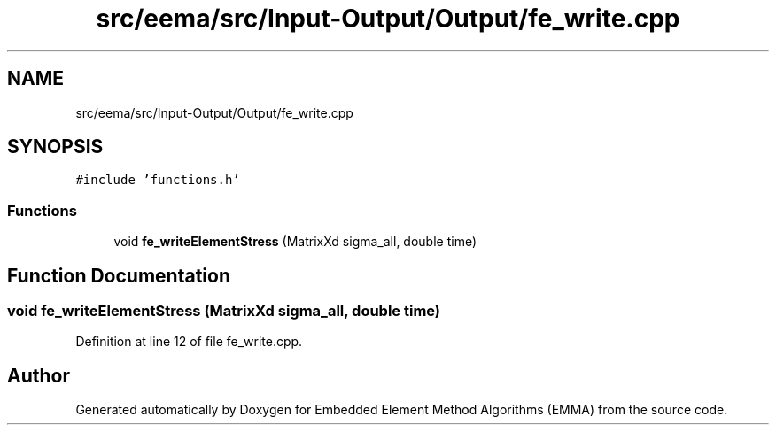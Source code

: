 .TH "src/eema/src/Input-Output/Output/fe_write.cpp" 3 "Wed May 10 2017" "Embedded Element Method Algorithms (EMMA)" \" -*- nroff -*-
.ad l
.nh
.SH NAME
src/eema/src/Input-Output/Output/fe_write.cpp
.SH SYNOPSIS
.br
.PP
\fC#include 'functions\&.h'\fP
.br

.SS "Functions"

.in +1c
.ti -1c
.RI "void \fBfe_writeElementStress\fP (MatrixXd sigma_all, double time)"
.br
.in -1c
.SH "Function Documentation"
.PP 
.SS "void fe_writeElementStress (MatrixXd sigma_all, double time)"

.PP
Definition at line 12 of file fe_write\&.cpp\&.
.SH "Author"
.PP 
Generated automatically by Doxygen for Embedded Element Method Algorithms (EMMA) from the source code\&.
